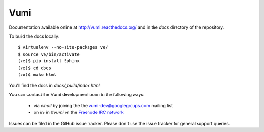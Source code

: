 Vumi
====

Documentation available online at http://vumi.readthedocs.org/ and in the `docs` directory of the repository.

|vumi-ci|_

.. |vumi-ci| image:: https://travis-ci.org/praekelt/vumi.png?branch=develop
.. _vumi-ci: https://travis-ci.org/praekelt/vumi

To build the docs locally::

    $ virtualenv --no-site-packages ve/
    $ source ve/bin/activate
    (ve)$ pip install Sphinx
    (ve)$ cd docs
    (ve)$ make html

You'll find the docs in `docs/_build/index.html`

You can contact the Vumi development team in the following ways:

 * via *email* by joining the the `vumi-dev@googlegroups.com`_ mailing list
 * on *irc* in *#vumi* on the `Freenode IRC network`_

.. _vumi-dev@googlegroups.com: https://groups.google.com/forum/?fromgroups#!forum/vumi-dev
.. _Freenode IRC network: https://webchat.freenode.net/?channels=#vumi

Issues can be filed in the GitHub issue tracker. Please don't use the issue
tracker for general support queries.
